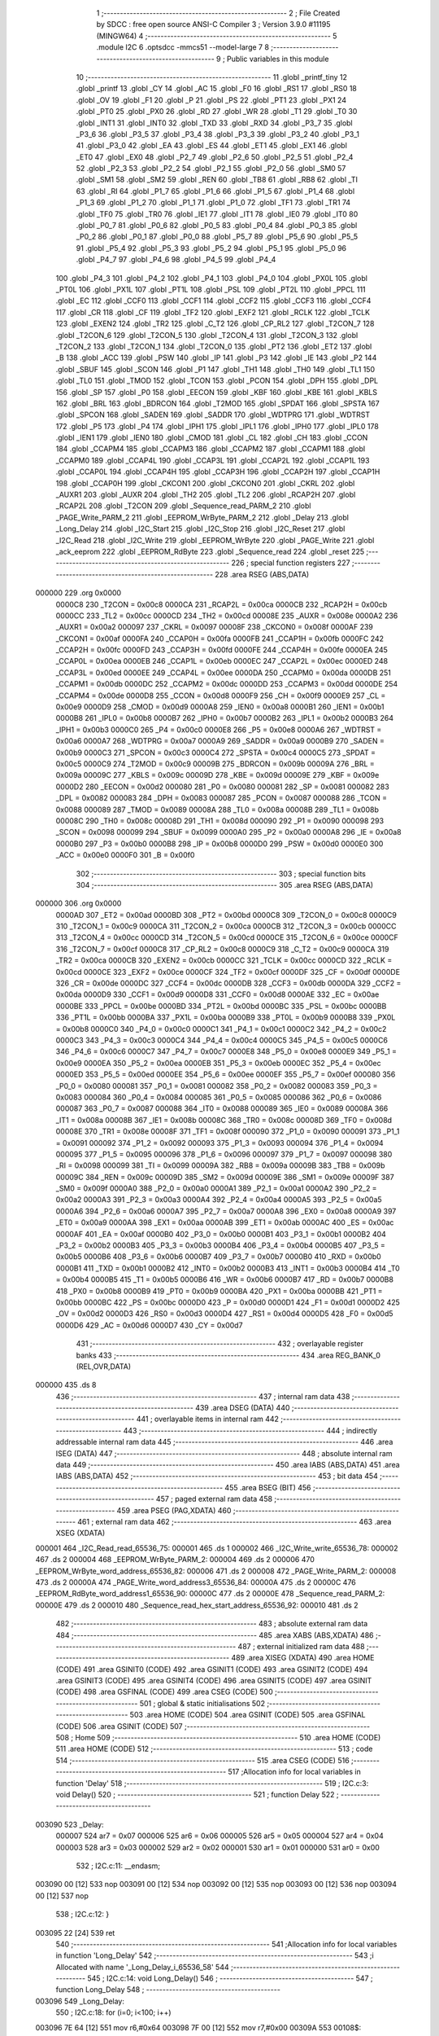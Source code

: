                                       1 ;--------------------------------------------------------
                                      2 ; File Created by SDCC : free open source ANSI-C Compiler
                                      3 ; Version 3.9.0 #11195 (MINGW64)
                                      4 ;--------------------------------------------------------
                                      5 	.module I2C
                                      6 	.optsdcc -mmcs51 --model-large
                                      7 	
                                      8 ;--------------------------------------------------------
                                      9 ; Public variables in this module
                                     10 ;--------------------------------------------------------
                                     11 	.globl _printf_tiny
                                     12 	.globl _printf
                                     13 	.globl _CY
                                     14 	.globl _AC
                                     15 	.globl _F0
                                     16 	.globl _RS1
                                     17 	.globl _RS0
                                     18 	.globl _OV
                                     19 	.globl _F1
                                     20 	.globl _P
                                     21 	.globl _PS
                                     22 	.globl _PT1
                                     23 	.globl _PX1
                                     24 	.globl _PT0
                                     25 	.globl _PX0
                                     26 	.globl _RD
                                     27 	.globl _WR
                                     28 	.globl _T1
                                     29 	.globl _T0
                                     30 	.globl _INT1
                                     31 	.globl _INT0
                                     32 	.globl _TXD
                                     33 	.globl _RXD
                                     34 	.globl _P3_7
                                     35 	.globl _P3_6
                                     36 	.globl _P3_5
                                     37 	.globl _P3_4
                                     38 	.globl _P3_3
                                     39 	.globl _P3_2
                                     40 	.globl _P3_1
                                     41 	.globl _P3_0
                                     42 	.globl _EA
                                     43 	.globl _ES
                                     44 	.globl _ET1
                                     45 	.globl _EX1
                                     46 	.globl _ET0
                                     47 	.globl _EX0
                                     48 	.globl _P2_7
                                     49 	.globl _P2_6
                                     50 	.globl _P2_5
                                     51 	.globl _P2_4
                                     52 	.globl _P2_3
                                     53 	.globl _P2_2
                                     54 	.globl _P2_1
                                     55 	.globl _P2_0
                                     56 	.globl _SM0
                                     57 	.globl _SM1
                                     58 	.globl _SM2
                                     59 	.globl _REN
                                     60 	.globl _TB8
                                     61 	.globl _RB8
                                     62 	.globl _TI
                                     63 	.globl _RI
                                     64 	.globl _P1_7
                                     65 	.globl _P1_6
                                     66 	.globl _P1_5
                                     67 	.globl _P1_4
                                     68 	.globl _P1_3
                                     69 	.globl _P1_2
                                     70 	.globl _P1_1
                                     71 	.globl _P1_0
                                     72 	.globl _TF1
                                     73 	.globl _TR1
                                     74 	.globl _TF0
                                     75 	.globl _TR0
                                     76 	.globl _IE1
                                     77 	.globl _IT1
                                     78 	.globl _IE0
                                     79 	.globl _IT0
                                     80 	.globl _P0_7
                                     81 	.globl _P0_6
                                     82 	.globl _P0_5
                                     83 	.globl _P0_4
                                     84 	.globl _P0_3
                                     85 	.globl _P0_2
                                     86 	.globl _P0_1
                                     87 	.globl _P0_0
                                     88 	.globl _P5_7
                                     89 	.globl _P5_6
                                     90 	.globl _P5_5
                                     91 	.globl _P5_4
                                     92 	.globl _P5_3
                                     93 	.globl _P5_2
                                     94 	.globl _P5_1
                                     95 	.globl _P5_0
                                     96 	.globl _P4_7
                                     97 	.globl _P4_6
                                     98 	.globl _P4_5
                                     99 	.globl _P4_4
                                    100 	.globl _P4_3
                                    101 	.globl _P4_2
                                    102 	.globl _P4_1
                                    103 	.globl _P4_0
                                    104 	.globl _PX0L
                                    105 	.globl _PT0L
                                    106 	.globl _PX1L
                                    107 	.globl _PT1L
                                    108 	.globl _PSL
                                    109 	.globl _PT2L
                                    110 	.globl _PPCL
                                    111 	.globl _EC
                                    112 	.globl _CCF0
                                    113 	.globl _CCF1
                                    114 	.globl _CCF2
                                    115 	.globl _CCF3
                                    116 	.globl _CCF4
                                    117 	.globl _CR
                                    118 	.globl _CF
                                    119 	.globl _TF2
                                    120 	.globl _EXF2
                                    121 	.globl _RCLK
                                    122 	.globl _TCLK
                                    123 	.globl _EXEN2
                                    124 	.globl _TR2
                                    125 	.globl _C_T2
                                    126 	.globl _CP_RL2
                                    127 	.globl _T2CON_7
                                    128 	.globl _T2CON_6
                                    129 	.globl _T2CON_5
                                    130 	.globl _T2CON_4
                                    131 	.globl _T2CON_3
                                    132 	.globl _T2CON_2
                                    133 	.globl _T2CON_1
                                    134 	.globl _T2CON_0
                                    135 	.globl _PT2
                                    136 	.globl _ET2
                                    137 	.globl _B
                                    138 	.globl _ACC
                                    139 	.globl _PSW
                                    140 	.globl _IP
                                    141 	.globl _P3
                                    142 	.globl _IE
                                    143 	.globl _P2
                                    144 	.globl _SBUF
                                    145 	.globl _SCON
                                    146 	.globl _P1
                                    147 	.globl _TH1
                                    148 	.globl _TH0
                                    149 	.globl _TL1
                                    150 	.globl _TL0
                                    151 	.globl _TMOD
                                    152 	.globl _TCON
                                    153 	.globl _PCON
                                    154 	.globl _DPH
                                    155 	.globl _DPL
                                    156 	.globl _SP
                                    157 	.globl _P0
                                    158 	.globl _EECON
                                    159 	.globl _KBF
                                    160 	.globl _KBE
                                    161 	.globl _KBLS
                                    162 	.globl _BRL
                                    163 	.globl _BDRCON
                                    164 	.globl _T2MOD
                                    165 	.globl _SPDAT
                                    166 	.globl _SPSTA
                                    167 	.globl _SPCON
                                    168 	.globl _SADEN
                                    169 	.globl _SADDR
                                    170 	.globl _WDTPRG
                                    171 	.globl _WDTRST
                                    172 	.globl _P5
                                    173 	.globl _P4
                                    174 	.globl _IPH1
                                    175 	.globl _IPL1
                                    176 	.globl _IPH0
                                    177 	.globl _IPL0
                                    178 	.globl _IEN1
                                    179 	.globl _IEN0
                                    180 	.globl _CMOD
                                    181 	.globl _CL
                                    182 	.globl _CH
                                    183 	.globl _CCON
                                    184 	.globl _CCAPM4
                                    185 	.globl _CCAPM3
                                    186 	.globl _CCAPM2
                                    187 	.globl _CCAPM1
                                    188 	.globl _CCAPM0
                                    189 	.globl _CCAP4L
                                    190 	.globl _CCAP3L
                                    191 	.globl _CCAP2L
                                    192 	.globl _CCAP1L
                                    193 	.globl _CCAP0L
                                    194 	.globl _CCAP4H
                                    195 	.globl _CCAP3H
                                    196 	.globl _CCAP2H
                                    197 	.globl _CCAP1H
                                    198 	.globl _CCAP0H
                                    199 	.globl _CKCON1
                                    200 	.globl _CKCON0
                                    201 	.globl _CKRL
                                    202 	.globl _AUXR1
                                    203 	.globl _AUXR
                                    204 	.globl _TH2
                                    205 	.globl _TL2
                                    206 	.globl _RCAP2H
                                    207 	.globl _RCAP2L
                                    208 	.globl _T2CON
                                    209 	.globl _Sequence_read_PARM_2
                                    210 	.globl _PAGE_Write_PARM_2
                                    211 	.globl _EEPROM_WrByte_PARM_2
                                    212 	.globl _Delay
                                    213 	.globl _Long_Delay
                                    214 	.globl _I2C_Start
                                    215 	.globl _I2C_Stop
                                    216 	.globl _I2C_Reset
                                    217 	.globl _I2C_Read
                                    218 	.globl _I2C_Write
                                    219 	.globl _EEPROM_WrByte
                                    220 	.globl _PAGE_Write
                                    221 	.globl _ack_eeprom
                                    222 	.globl _EEPROM_RdByte
                                    223 	.globl _Sequence_read
                                    224 	.globl _reset
                                    225 ;--------------------------------------------------------
                                    226 ; special function registers
                                    227 ;--------------------------------------------------------
                                    228 	.area RSEG    (ABS,DATA)
      000000                        229 	.org 0x0000
                           0000C8   230 _T2CON	=	0x00c8
                           0000CA   231 _RCAP2L	=	0x00ca
                           0000CB   232 _RCAP2H	=	0x00cb
                           0000CC   233 _TL2	=	0x00cc
                           0000CD   234 _TH2	=	0x00cd
                           00008E   235 _AUXR	=	0x008e
                           0000A2   236 _AUXR1	=	0x00a2
                           000097   237 _CKRL	=	0x0097
                           00008F   238 _CKCON0	=	0x008f
                           0000AF   239 _CKCON1	=	0x00af
                           0000FA   240 _CCAP0H	=	0x00fa
                           0000FB   241 _CCAP1H	=	0x00fb
                           0000FC   242 _CCAP2H	=	0x00fc
                           0000FD   243 _CCAP3H	=	0x00fd
                           0000FE   244 _CCAP4H	=	0x00fe
                           0000EA   245 _CCAP0L	=	0x00ea
                           0000EB   246 _CCAP1L	=	0x00eb
                           0000EC   247 _CCAP2L	=	0x00ec
                           0000ED   248 _CCAP3L	=	0x00ed
                           0000EE   249 _CCAP4L	=	0x00ee
                           0000DA   250 _CCAPM0	=	0x00da
                           0000DB   251 _CCAPM1	=	0x00db
                           0000DC   252 _CCAPM2	=	0x00dc
                           0000DD   253 _CCAPM3	=	0x00dd
                           0000DE   254 _CCAPM4	=	0x00de
                           0000D8   255 _CCON	=	0x00d8
                           0000F9   256 _CH	=	0x00f9
                           0000E9   257 _CL	=	0x00e9
                           0000D9   258 _CMOD	=	0x00d9
                           0000A8   259 _IEN0	=	0x00a8
                           0000B1   260 _IEN1	=	0x00b1
                           0000B8   261 _IPL0	=	0x00b8
                           0000B7   262 _IPH0	=	0x00b7
                           0000B2   263 _IPL1	=	0x00b2
                           0000B3   264 _IPH1	=	0x00b3
                           0000C0   265 _P4	=	0x00c0
                           0000E8   266 _P5	=	0x00e8
                           0000A6   267 _WDTRST	=	0x00a6
                           0000A7   268 _WDTPRG	=	0x00a7
                           0000A9   269 _SADDR	=	0x00a9
                           0000B9   270 _SADEN	=	0x00b9
                           0000C3   271 _SPCON	=	0x00c3
                           0000C4   272 _SPSTA	=	0x00c4
                           0000C5   273 _SPDAT	=	0x00c5
                           0000C9   274 _T2MOD	=	0x00c9
                           00009B   275 _BDRCON	=	0x009b
                           00009A   276 _BRL	=	0x009a
                           00009C   277 _KBLS	=	0x009c
                           00009D   278 _KBE	=	0x009d
                           00009E   279 _KBF	=	0x009e
                           0000D2   280 _EECON	=	0x00d2
                           000080   281 _P0	=	0x0080
                           000081   282 _SP	=	0x0081
                           000082   283 _DPL	=	0x0082
                           000083   284 _DPH	=	0x0083
                           000087   285 _PCON	=	0x0087
                           000088   286 _TCON	=	0x0088
                           000089   287 _TMOD	=	0x0089
                           00008A   288 _TL0	=	0x008a
                           00008B   289 _TL1	=	0x008b
                           00008C   290 _TH0	=	0x008c
                           00008D   291 _TH1	=	0x008d
                           000090   292 _P1	=	0x0090
                           000098   293 _SCON	=	0x0098
                           000099   294 _SBUF	=	0x0099
                           0000A0   295 _P2	=	0x00a0
                           0000A8   296 _IE	=	0x00a8
                           0000B0   297 _P3	=	0x00b0
                           0000B8   298 _IP	=	0x00b8
                           0000D0   299 _PSW	=	0x00d0
                           0000E0   300 _ACC	=	0x00e0
                           0000F0   301 _B	=	0x00f0
                                    302 ;--------------------------------------------------------
                                    303 ; special function bits
                                    304 ;--------------------------------------------------------
                                    305 	.area RSEG    (ABS,DATA)
      000000                        306 	.org 0x0000
                           0000AD   307 _ET2	=	0x00ad
                           0000BD   308 _PT2	=	0x00bd
                           0000C8   309 _T2CON_0	=	0x00c8
                           0000C9   310 _T2CON_1	=	0x00c9
                           0000CA   311 _T2CON_2	=	0x00ca
                           0000CB   312 _T2CON_3	=	0x00cb
                           0000CC   313 _T2CON_4	=	0x00cc
                           0000CD   314 _T2CON_5	=	0x00cd
                           0000CE   315 _T2CON_6	=	0x00ce
                           0000CF   316 _T2CON_7	=	0x00cf
                           0000C8   317 _CP_RL2	=	0x00c8
                           0000C9   318 _C_T2	=	0x00c9
                           0000CA   319 _TR2	=	0x00ca
                           0000CB   320 _EXEN2	=	0x00cb
                           0000CC   321 _TCLK	=	0x00cc
                           0000CD   322 _RCLK	=	0x00cd
                           0000CE   323 _EXF2	=	0x00ce
                           0000CF   324 _TF2	=	0x00cf
                           0000DF   325 _CF	=	0x00df
                           0000DE   326 _CR	=	0x00de
                           0000DC   327 _CCF4	=	0x00dc
                           0000DB   328 _CCF3	=	0x00db
                           0000DA   329 _CCF2	=	0x00da
                           0000D9   330 _CCF1	=	0x00d9
                           0000D8   331 _CCF0	=	0x00d8
                           0000AE   332 _EC	=	0x00ae
                           0000BE   333 _PPCL	=	0x00be
                           0000BD   334 _PT2L	=	0x00bd
                           0000BC   335 _PSL	=	0x00bc
                           0000BB   336 _PT1L	=	0x00bb
                           0000BA   337 _PX1L	=	0x00ba
                           0000B9   338 _PT0L	=	0x00b9
                           0000B8   339 _PX0L	=	0x00b8
                           0000C0   340 _P4_0	=	0x00c0
                           0000C1   341 _P4_1	=	0x00c1
                           0000C2   342 _P4_2	=	0x00c2
                           0000C3   343 _P4_3	=	0x00c3
                           0000C4   344 _P4_4	=	0x00c4
                           0000C5   345 _P4_5	=	0x00c5
                           0000C6   346 _P4_6	=	0x00c6
                           0000C7   347 _P4_7	=	0x00c7
                           0000E8   348 _P5_0	=	0x00e8
                           0000E9   349 _P5_1	=	0x00e9
                           0000EA   350 _P5_2	=	0x00ea
                           0000EB   351 _P5_3	=	0x00eb
                           0000EC   352 _P5_4	=	0x00ec
                           0000ED   353 _P5_5	=	0x00ed
                           0000EE   354 _P5_6	=	0x00ee
                           0000EF   355 _P5_7	=	0x00ef
                           000080   356 _P0_0	=	0x0080
                           000081   357 _P0_1	=	0x0081
                           000082   358 _P0_2	=	0x0082
                           000083   359 _P0_3	=	0x0083
                           000084   360 _P0_4	=	0x0084
                           000085   361 _P0_5	=	0x0085
                           000086   362 _P0_6	=	0x0086
                           000087   363 _P0_7	=	0x0087
                           000088   364 _IT0	=	0x0088
                           000089   365 _IE0	=	0x0089
                           00008A   366 _IT1	=	0x008a
                           00008B   367 _IE1	=	0x008b
                           00008C   368 _TR0	=	0x008c
                           00008D   369 _TF0	=	0x008d
                           00008E   370 _TR1	=	0x008e
                           00008F   371 _TF1	=	0x008f
                           000090   372 _P1_0	=	0x0090
                           000091   373 _P1_1	=	0x0091
                           000092   374 _P1_2	=	0x0092
                           000093   375 _P1_3	=	0x0093
                           000094   376 _P1_4	=	0x0094
                           000095   377 _P1_5	=	0x0095
                           000096   378 _P1_6	=	0x0096
                           000097   379 _P1_7	=	0x0097
                           000098   380 _RI	=	0x0098
                           000099   381 _TI	=	0x0099
                           00009A   382 _RB8	=	0x009a
                           00009B   383 _TB8	=	0x009b
                           00009C   384 _REN	=	0x009c
                           00009D   385 _SM2	=	0x009d
                           00009E   386 _SM1	=	0x009e
                           00009F   387 _SM0	=	0x009f
                           0000A0   388 _P2_0	=	0x00a0
                           0000A1   389 _P2_1	=	0x00a1
                           0000A2   390 _P2_2	=	0x00a2
                           0000A3   391 _P2_3	=	0x00a3
                           0000A4   392 _P2_4	=	0x00a4
                           0000A5   393 _P2_5	=	0x00a5
                           0000A6   394 _P2_6	=	0x00a6
                           0000A7   395 _P2_7	=	0x00a7
                           0000A8   396 _EX0	=	0x00a8
                           0000A9   397 _ET0	=	0x00a9
                           0000AA   398 _EX1	=	0x00aa
                           0000AB   399 _ET1	=	0x00ab
                           0000AC   400 _ES	=	0x00ac
                           0000AF   401 _EA	=	0x00af
                           0000B0   402 _P3_0	=	0x00b0
                           0000B1   403 _P3_1	=	0x00b1
                           0000B2   404 _P3_2	=	0x00b2
                           0000B3   405 _P3_3	=	0x00b3
                           0000B4   406 _P3_4	=	0x00b4
                           0000B5   407 _P3_5	=	0x00b5
                           0000B6   408 _P3_6	=	0x00b6
                           0000B7   409 _P3_7	=	0x00b7
                           0000B0   410 _RXD	=	0x00b0
                           0000B1   411 _TXD	=	0x00b1
                           0000B2   412 _INT0	=	0x00b2
                           0000B3   413 _INT1	=	0x00b3
                           0000B4   414 _T0	=	0x00b4
                           0000B5   415 _T1	=	0x00b5
                           0000B6   416 _WR	=	0x00b6
                           0000B7   417 _RD	=	0x00b7
                           0000B8   418 _PX0	=	0x00b8
                           0000B9   419 _PT0	=	0x00b9
                           0000BA   420 _PX1	=	0x00ba
                           0000BB   421 _PT1	=	0x00bb
                           0000BC   422 _PS	=	0x00bc
                           0000D0   423 _P	=	0x00d0
                           0000D1   424 _F1	=	0x00d1
                           0000D2   425 _OV	=	0x00d2
                           0000D3   426 _RS0	=	0x00d3
                           0000D4   427 _RS1	=	0x00d4
                           0000D5   428 _F0	=	0x00d5
                           0000D6   429 _AC	=	0x00d6
                           0000D7   430 _CY	=	0x00d7
                                    431 ;--------------------------------------------------------
                                    432 ; overlayable register banks
                                    433 ;--------------------------------------------------------
                                    434 	.area REG_BANK_0	(REL,OVR,DATA)
      000000                        435 	.ds 8
                                    436 ;--------------------------------------------------------
                                    437 ; internal ram data
                                    438 ;--------------------------------------------------------
                                    439 	.area DSEG    (DATA)
                                    440 ;--------------------------------------------------------
                                    441 ; overlayable items in internal ram 
                                    442 ;--------------------------------------------------------
                                    443 ;--------------------------------------------------------
                                    444 ; indirectly addressable internal ram data
                                    445 ;--------------------------------------------------------
                                    446 	.area ISEG    (DATA)
                                    447 ;--------------------------------------------------------
                                    448 ; absolute internal ram data
                                    449 ;--------------------------------------------------------
                                    450 	.area IABS    (ABS,DATA)
                                    451 	.area IABS    (ABS,DATA)
                                    452 ;--------------------------------------------------------
                                    453 ; bit data
                                    454 ;--------------------------------------------------------
                                    455 	.area BSEG    (BIT)
                                    456 ;--------------------------------------------------------
                                    457 ; paged external ram data
                                    458 ;--------------------------------------------------------
                                    459 	.area PSEG    (PAG,XDATA)
                                    460 ;--------------------------------------------------------
                                    461 ; external ram data
                                    462 ;--------------------------------------------------------
                                    463 	.area XSEG    (XDATA)
      000001                        464 _I2C_Read_read_65536_75:
      000001                        465 	.ds 1
      000002                        466 _I2C_Write_write_65536_78:
      000002                        467 	.ds 2
      000004                        468 _EEPROM_WrByte_PARM_2:
      000004                        469 	.ds 2
      000006                        470 _EEPROM_WrByte_word_address_65536_82:
      000006                        471 	.ds 2
      000008                        472 _PAGE_Write_PARM_2:
      000008                        473 	.ds 2
      00000A                        474 _PAGE_Write_word_address3_65536_84:
      00000A                        475 	.ds 2
      00000C                        476 _EEPROM_RdByte_word_address1_65536_90:
      00000C                        477 	.ds 2
      00000E                        478 _Sequence_read_PARM_2:
      00000E                        479 	.ds 2
      000010                        480 _Sequence_read_hex_start_address_65536_92:
      000010                        481 	.ds 2
                                    482 ;--------------------------------------------------------
                                    483 ; absolute external ram data
                                    484 ;--------------------------------------------------------
                                    485 	.area XABS    (ABS,XDATA)
                                    486 ;--------------------------------------------------------
                                    487 ; external initialized ram data
                                    488 ;--------------------------------------------------------
                                    489 	.area XISEG   (XDATA)
                                    490 	.area HOME    (CODE)
                                    491 	.area GSINIT0 (CODE)
                                    492 	.area GSINIT1 (CODE)
                                    493 	.area GSINIT2 (CODE)
                                    494 	.area GSINIT3 (CODE)
                                    495 	.area GSINIT4 (CODE)
                                    496 	.area GSINIT5 (CODE)
                                    497 	.area GSINIT  (CODE)
                                    498 	.area GSFINAL (CODE)
                                    499 	.area CSEG    (CODE)
                                    500 ;--------------------------------------------------------
                                    501 ; global & static initialisations
                                    502 ;--------------------------------------------------------
                                    503 	.area HOME    (CODE)
                                    504 	.area GSINIT  (CODE)
                                    505 	.area GSFINAL (CODE)
                                    506 	.area GSINIT  (CODE)
                                    507 ;--------------------------------------------------------
                                    508 ; Home
                                    509 ;--------------------------------------------------------
                                    510 	.area HOME    (CODE)
                                    511 	.area HOME    (CODE)
                                    512 ;--------------------------------------------------------
                                    513 ; code
                                    514 ;--------------------------------------------------------
                                    515 	.area CSEG    (CODE)
                                    516 ;------------------------------------------------------------
                                    517 ;Allocation info for local variables in function 'Delay'
                                    518 ;------------------------------------------------------------
                                    519 ;	I2C.c:3: void Delay()
                                    520 ;	-----------------------------------------
                                    521 ;	 function Delay
                                    522 ;	-----------------------------------------
      003090                        523 _Delay:
                           000007   524 	ar7 = 0x07
                           000006   525 	ar6 = 0x06
                           000005   526 	ar5 = 0x05
                           000004   527 	ar4 = 0x04
                           000003   528 	ar3 = 0x03
                           000002   529 	ar2 = 0x02
                           000001   530 	ar1 = 0x01
                           000000   531 	ar0 = 0x00
                                    532 ;	I2C.c:11: __endasm;
      003090 00               [12]  533 	nop
      003091 00               [12]  534 	nop
      003092 00               [12]  535 	nop
      003093 00               [12]  536 	nop
      003094 00               [12]  537 	nop
                                    538 ;	I2C.c:12: }
      003095 22               [24]  539 	ret
                                    540 ;------------------------------------------------------------
                                    541 ;Allocation info for local variables in function 'Long_Delay'
                                    542 ;------------------------------------------------------------
                                    543 ;i                         Allocated with name '_Long_Delay_i_65536_58'
                                    544 ;------------------------------------------------------------
                                    545 ;	I2C.c:14: void Long_Delay()
                                    546 ;	-----------------------------------------
                                    547 ;	 function Long_Delay
                                    548 ;	-----------------------------------------
      003096                        549 _Long_Delay:
                                    550 ;	I2C.c:18: for (i=0; i<100; i++)
      003096 7E 64            [12]  551 	mov	r6,#0x64
      003098 7F 00            [12]  552 	mov	r7,#0x00
      00309A                        553 00108$:
                                    554 ;	I2C.c:20: Delay();
      00309A C0 07            [24]  555 	push	ar7
      00309C C0 06            [24]  556 	push	ar6
      00309E 12 30 90         [24]  557 	lcall	_Delay
      0030A1 D0 06            [24]  558 	pop	ar6
      0030A3 D0 07            [24]  559 	pop	ar7
      0030A5 1E               [12]  560 	dec	r6
      0030A6 BE FF 01         [24]  561 	cjne	r6,#0xff,00165$
      0030A9 1F               [12]  562 	dec	r7
      0030AA                        563 00165$:
                                    564 ;	I2C.c:18: for (i=0; i<100; i++)
      0030AA EE               [12]  565 	mov	a,r6
      0030AB 4F               [12]  566 	orl	a,r7
                                    567 ;	I2C.c:22: for (i=0; i<100; i++)
      0030AC 70 EC            [24]  568 	jnz	00108$
      0030AE 7E 64            [12]  569 	mov	r6,#0x64
      0030B0 FF               [12]  570 	mov	r7,a
      0030B1                        571 00111$:
                                    572 ;	I2C.c:24: Delay();
      0030B1 C0 07            [24]  573 	push	ar7
      0030B3 C0 06            [24]  574 	push	ar6
      0030B5 12 30 90         [24]  575 	lcall	_Delay
      0030B8 D0 06            [24]  576 	pop	ar6
      0030BA D0 07            [24]  577 	pop	ar7
      0030BC 1E               [12]  578 	dec	r6
      0030BD BE FF 01         [24]  579 	cjne	r6,#0xff,00167$
      0030C0 1F               [12]  580 	dec	r7
      0030C1                        581 00167$:
                                    582 ;	I2C.c:22: for (i=0; i<100; i++)
      0030C1 EE               [12]  583 	mov	a,r6
      0030C2 4F               [12]  584 	orl	a,r7
                                    585 ;	I2C.c:26: for (i=0; i<100; i++)
      0030C3 70 EC            [24]  586 	jnz	00111$
      0030C5 7E 64            [12]  587 	mov	r6,#0x64
      0030C7 FF               [12]  588 	mov	r7,a
      0030C8                        589 00114$:
                                    590 ;	I2C.c:28: Delay();
      0030C8 C0 07            [24]  591 	push	ar7
      0030CA C0 06            [24]  592 	push	ar6
      0030CC 12 30 90         [24]  593 	lcall	_Delay
      0030CF D0 06            [24]  594 	pop	ar6
      0030D1 D0 07            [24]  595 	pop	ar7
      0030D3 1E               [12]  596 	dec	r6
      0030D4 BE FF 01         [24]  597 	cjne	r6,#0xff,00169$
      0030D7 1F               [12]  598 	dec	r7
      0030D8                        599 00169$:
                                    600 ;	I2C.c:26: for (i=0; i<100; i++)
      0030D8 EE               [12]  601 	mov	a,r6
      0030D9 4F               [12]  602 	orl	a,r7
                                    603 ;	I2C.c:30: for (i=0; i<100; i++)
      0030DA 70 EC            [24]  604 	jnz	00114$
      0030DC 7E 64            [12]  605 	mov	r6,#0x64
      0030DE FF               [12]  606 	mov	r7,a
      0030DF                        607 00117$:
                                    608 ;	I2C.c:32: Delay();
      0030DF C0 07            [24]  609 	push	ar7
      0030E1 C0 06            [24]  610 	push	ar6
      0030E3 12 30 90         [24]  611 	lcall	_Delay
      0030E6 D0 06            [24]  612 	pop	ar6
      0030E8 D0 07            [24]  613 	pop	ar7
      0030EA 1E               [12]  614 	dec	r6
      0030EB BE FF 01         [24]  615 	cjne	r6,#0xff,00171$
      0030EE 1F               [12]  616 	dec	r7
      0030EF                        617 00171$:
                                    618 ;	I2C.c:30: for (i=0; i<100; i++)
      0030EF EE               [12]  619 	mov	a,r6
      0030F0 4F               [12]  620 	orl	a,r7
                                    621 ;	I2C.c:34: for (i=0; i<100; i++)
      0030F1 70 EC            [24]  622 	jnz	00117$
      0030F3 7E 64            [12]  623 	mov	r6,#0x64
      0030F5 FF               [12]  624 	mov	r7,a
      0030F6                        625 00120$:
                                    626 ;	I2C.c:36: Delay();
      0030F6 C0 07            [24]  627 	push	ar7
      0030F8 C0 06            [24]  628 	push	ar6
      0030FA 12 30 90         [24]  629 	lcall	_Delay
      0030FD D0 06            [24]  630 	pop	ar6
      0030FF D0 07            [24]  631 	pop	ar7
      003101 1E               [12]  632 	dec	r6
      003102 BE FF 01         [24]  633 	cjne	r6,#0xff,00173$
      003105 1F               [12]  634 	dec	r7
      003106                        635 00173$:
                                    636 ;	I2C.c:34: for (i=0; i<100; i++)
      003106 EE               [12]  637 	mov	a,r6
      003107 4F               [12]  638 	orl	a,r7
      003108 70 EC            [24]  639 	jnz	00120$
                                    640 ;	I2C.c:38: }
      00310A 22               [24]  641 	ret
                                    642 ;------------------------------------------------------------
                                    643 ;Allocation info for local variables in function 'I2C_Start'
                                    644 ;------------------------------------------------------------
                                    645 ;	I2C.c:40: void I2C_Start(void)
                                    646 ;	-----------------------------------------
                                    647 ;	 function I2C_Start
                                    648 ;	-----------------------------------------
      00310B                        649 _I2C_Start:
                                    650 ;	I2C.c:42: SDA=HIGH;                 //I2C START OPERATION WHICH CONSISTS OF SCLK PULSE GOING
                                    651 ;	assignBit
      00310B D2 95            [12]  652 	setb	_P1_5
                                    653 ;	I2C.c:44: SCLK = HIGH;
                                    654 ;	assignBit
      00310D D2 96            [12]  655 	setb	_P1_6
                                    656 ;	I2C.c:45: Delay();                  //DELAY GIVEN BETWEEN SCLK GOING LOW AND SDA GOING LOW
      00310F 12 30 90         [24]  657 	lcall	_Delay
                                    658 ;	I2C.c:46: SDA=LOW;
                                    659 ;	assignBit
      003112 C2 95            [12]  660 	clr	_P1_5
                                    661 ;	I2C.c:47: Delay();
      003114 12 30 90         [24]  662 	lcall	_Delay
                                    663 ;	I2C.c:48: SCLK = LOW;
                                    664 ;	assignBit
      003117 C2 96            [12]  665 	clr	_P1_6
                                    666 ;	I2C.c:49: }
      003119 22               [24]  667 	ret
                                    668 ;------------------------------------------------------------
                                    669 ;Allocation info for local variables in function 'I2C_Stop'
                                    670 ;------------------------------------------------------------
                                    671 ;	I2C.c:50: void I2C_Stop(void)
                                    672 ;	-----------------------------------------
                                    673 ;	 function I2C_Stop
                                    674 ;	-----------------------------------------
      00311A                        675 _I2C_Stop:
                                    676 ;	I2C.c:52: SCLK=LOW;                 //I2C START OPERATION WHICH CONSISTS OF SCLK PULSE GOING
                                    677 ;	assignBit
      00311A C2 96            [12]  678 	clr	_P1_6
                                    679 ;	I2C.c:54: SDA=LOW;
                                    680 ;	assignBit
      00311C C2 95            [12]  681 	clr	_P1_5
                                    682 ;	I2C.c:55: Delay();                   //DELAY GIVEN BETWEEN SCLK GOING HIGH AND SDA GOING HIGH
      00311E 12 30 90         [24]  683 	lcall	_Delay
                                    684 ;	I2C.c:56: SCLK=HIGH;
                                    685 ;	assignBit
      003121 D2 96            [12]  686 	setb	_P1_6
                                    687 ;	I2C.c:57: Delay();
      003123 12 30 90         [24]  688 	lcall	_Delay
                                    689 ;	I2C.c:58: SDA=HIGH;
                                    690 ;	assignBit
      003126 D2 95            [12]  691 	setb	_P1_5
                                    692 ;	I2C.c:59: }
      003128 22               [24]  693 	ret
                                    694 ;------------------------------------------------------------
                                    695 ;Allocation info for local variables in function 'I2C_Reset'
                                    696 ;------------------------------------------------------------
                                    697 ;	I2C.c:60: void I2C_Reset()
                                    698 ;	-----------------------------------------
                                    699 ;	 function I2C_Reset
                                    700 ;	-----------------------------------------
      003129                        701 _I2C_Reset:
                                    702 ;	I2C.c:62: SDA=HIGH;                 //SENDING 9 BITS OF 1 DURING EEPROM RESET PHASE
                                    703 ;	assignBit
      003129 D2 95            [12]  704 	setb	_P1_5
                                    705 ;	I2C.c:63: SCLK = HIGH;
                                    706 ;	assignBit
      00312B D2 96            [12]  707 	setb	_P1_6
                                    708 ;	I2C.c:64: Delay();
      00312D 12 30 90         [24]  709 	lcall	_Delay
                                    710 ;	I2C.c:65: SCLK = LOW;
                                    711 ;	assignBit
      003130 C2 96            [12]  712 	clr	_P1_6
                                    713 ;	I2C.c:66: SDA=LOW;
                                    714 ;	assignBit
      003132 C2 95            [12]  715 	clr	_P1_5
                                    716 ;	I2C.c:67: }
      003134 22               [24]  717 	ret
                                    718 ;------------------------------------------------------------
                                    719 ;Allocation info for local variables in function 'I2C_Read'
                                    720 ;------------------------------------------------------------
                                    721 ;i                         Allocated with name '_I2C_Read_i_65536_75'
                                    722 ;read                      Allocated with name '_I2C_Read_read_65536_75'
                                    723 ;------------------------------------------------------------
                                    724 ;	I2C.c:69: unsigned char I2C_Read(void)
                                    725 ;	-----------------------------------------
                                    726 ;	 function I2C_Read
                                    727 ;	-----------------------------------------
      003135                        728 _I2C_Read:
                                    729 ;	I2C.c:72: SDA= HIGH;
                                    730 ;	assignBit
      003135 D2 95            [12]  731 	setb	_P1_5
                                    732 ;	I2C.c:73: read = 0;                     //MAKE VARIABLE READ=0, THE VARIABLE WHICH IS GOING TO STORE THE OUTPUT FORM THE ADDRESS
      003137 90 00 01         [24]  733 	mov	dptr,#_I2C_Read_read_65536_75
      00313A E4               [12]  734 	clr	a
      00313B F0               [24]  735 	movx	@dptr,a
                                    736 ;	I2C.c:74: for(i=0; i<8; i++)         //PERFORMING BIT BY BIT READ OF THE DATA AT THE ADDRESS
      00313C 7F 00            [12]  737 	mov	r7,#0x00
      00313E                        738 00102$:
                                    739 ;	I2C.c:76: SCLK = HIGH;           //SETTING CLOCK HIGH
                                    740 ;	assignBit
      00313E D2 96            [12]  741 	setb	_P1_6
                                    742 ;	I2C.c:77: Delay();
      003140 C0 07            [24]  743 	push	ar7
      003142 12 30 90         [24]  744 	lcall	_Delay
                                    745 ;	I2C.c:78: Delay();                //MAKING CLOCK HIGH FOR A LONG TIME
      003145 12 30 90         [24]  746 	lcall	_Delay
                                    747 ;	I2C.c:79: Delay();
      003148 12 30 90         [24]  748 	lcall	_Delay
      00314B D0 07            [24]  749 	pop	ar7
                                    750 ;	I2C.c:80: read<<=1;                //SETTING UP VARIABLE READ
      00314D 90 00 01         [24]  751 	mov	dptr,#_I2C_Read_read_65536_75
      003150 E0               [24]  752 	movx	a,@dptr
      003151 25 E0            [12]  753 	add	a,acc
      003153 F0               [24]  754 	movx	@dptr,a
                                    755 ;	I2C.c:81: read |= SDA;             //LOADING THE VALUES PRESENT AT ADDRESS BIT BY BIT INTO VARIABLE
      003154 E0               [24]  756 	movx	a,@dptr
      003155 FE               [12]  757 	mov	r6,a
      003156 A2 95            [12]  758 	mov	c,_P1_5
      003158 E4               [12]  759 	clr	a
      003159 33               [12]  760 	rlc	a
      00315A 90 00 01         [24]  761 	mov	dptr,#_I2C_Read_read_65536_75
      00315D 4E               [12]  762 	orl	a,r6
      00315E F0               [24]  763 	movx	@dptr,a
                                    764 ;	I2C.c:82: SCLK = LOW;
                                    765 ;	assignBit
      00315F C2 96            [12]  766 	clr	_P1_6
                                    767 ;	I2C.c:74: for(i=0; i<8; i++)         //PERFORMING BIT BY BIT READ OF THE DATA AT THE ADDRESS
      003161 0F               [12]  768 	inc	r7
      003162 BF 08 00         [24]  769 	cjne	r7,#0x08,00115$
      003165                        770 00115$:
      003165 40 D7            [24]  771 	jc	00102$
                                    772 ;	I2C.c:84: return read;
      003167 90 00 01         [24]  773 	mov	dptr,#_I2C_Read_read_65536_75
      00316A E0               [24]  774 	movx	a,@dptr
                                    775 ;	I2C.c:85: }
      00316B F5 82            [12]  776 	mov	dpl,a
      00316D 22               [24]  777 	ret
                                    778 ;------------------------------------------------------------
                                    779 ;Allocation info for local variables in function 'I2C_Write'
                                    780 ;------------------------------------------------------------
                                    781 ;write                     Allocated with name '_I2C_Write_write_65536_78'
                                    782 ;i                         Allocated with name '_I2C_Write_i_65536_79'
                                    783 ;------------------------------------------------------------
                                    784 ;	I2C.c:88: void I2C_Write(unsigned int write)
                                    785 ;	-----------------------------------------
                                    786 ;	 function I2C_Write
                                    787 ;	-----------------------------------------
      00316E                        788 _I2C_Write:
      00316E AF 83            [24]  789 	mov	r7,dph
      003170 E5 82            [12]  790 	mov	a,dpl
      003172 90 00 02         [24]  791 	mov	dptr,#_I2C_Write_write_65536_78
      003175 F0               [24]  792 	movx	@dptr,a
      003176 EF               [12]  793 	mov	a,r7
      003177 A3               [24]  794 	inc	dptr
      003178 F0               [24]  795 	movx	@dptr,a
                                    796 ;	I2C.c:91: for(i=0; i<8; i++)
      003179 7E 00            [12]  797 	mov	r6,#0x00
      00317B 7F 00            [12]  798 	mov	r7,#0x00
      00317D                        799 00102$:
                                    800 ;	I2C.c:93: SDA = ((write & 0x80) ? 1 : 0);  //SETTING SDA LOW OR HIGH DEPENDING ON THE VALUE TO BE WRITTEN, WHETHER THE ADDRESS OR THE DATA VALUE
      00317D 90 00 02         [24]  801 	mov	dptr,#_I2C_Write_write_65536_78
      003180 E0               [24]  802 	movx	a,@dptr
      003181 FC               [12]  803 	mov	r4,a
      003182 A3               [24]  804 	inc	dptr
      003183 E0               [24]  805 	movx	a,@dptr
      003184 FD               [12]  806 	mov	r5,a
      003185 EC               [12]  807 	mov	a,r4
      003186 23               [12]  808 	rl	a
      003187 54 01            [12]  809 	anl	a,#0x01
      003189 24 FF            [12]  810 	add	a,#0xff
      00318B 92 95            [24]  811 	mov	_P1_5,c
                                    812 ;	I2C.c:94: SCLK = HIGH;                     //SETTING CLOCK PULSE BY MAKING IT HGIH AND LOW FOR WROTE OPEARTION IN THE SDA LINE
                                    813 ;	assignBit
      00318D D2 96            [12]  814 	setb	_P1_6
                                    815 ;	I2C.c:95: Delay();
      00318F C0 07            [24]  816 	push	ar7
      003191 C0 06            [24]  817 	push	ar6
      003193 C0 05            [24]  818 	push	ar5
      003195 C0 04            [24]  819 	push	ar4
      003197 12 30 90         [24]  820 	lcall	_Delay
      00319A D0 04            [24]  821 	pop	ar4
      00319C D0 05            [24]  822 	pop	ar5
      00319E D0 06            [24]  823 	pop	ar6
      0031A0 D0 07            [24]  824 	pop	ar7
                                    825 ;	I2C.c:96: SCLK = LOW;
                                    826 ;	assignBit
      0031A2 C2 96            [12]  827 	clr	_P1_6
                                    828 ;	I2C.c:97: write<<=1;                       //SHIFTING THE WRITE VARIABLKE BY 1 BIT AND AGAIN LOADING ITS VALUE INTO SDA TILL 1 BYTE IS LOADED
      0031A4 EC               [12]  829 	mov	a,r4
      0031A5 2C               [12]  830 	add	a,r4
      0031A6 FC               [12]  831 	mov	r4,a
      0031A7 ED               [12]  832 	mov	a,r5
      0031A8 33               [12]  833 	rlc	a
      0031A9 FD               [12]  834 	mov	r5,a
      0031AA 90 00 02         [24]  835 	mov	dptr,#_I2C_Write_write_65536_78
      0031AD EC               [12]  836 	mov	a,r4
      0031AE F0               [24]  837 	movx	@dptr,a
      0031AF ED               [12]  838 	mov	a,r5
      0031B0 A3               [24]  839 	inc	dptr
      0031B1 F0               [24]  840 	movx	@dptr,a
                                    841 ;	I2C.c:91: for(i=0; i<8; i++)
      0031B2 0E               [12]  842 	inc	r6
      0031B3 BE 00 01         [24]  843 	cjne	r6,#0x00,00115$
      0031B6 0F               [12]  844 	inc	r7
      0031B7                        845 00115$:
      0031B7 C3               [12]  846 	clr	c
      0031B8 EE               [12]  847 	mov	a,r6
      0031B9 94 08            [12]  848 	subb	a,#0x08
      0031BB EF               [12]  849 	mov	a,r7
      0031BC 64 80            [12]  850 	xrl	a,#0x80
      0031BE 94 80            [12]  851 	subb	a,#0x80
      0031C0 40 BB            [24]  852 	jc	00102$
                                    853 ;	I2C.c:99: SDA=HIGH;                           //SENDING A SDA HIGH SIGNAL TO WAIT TO RECEIVE ACK FROM RECEIVER WHICH MAKES THE SDA LINE LOW
                                    854 ;	assignBit
      0031C2 D2 95            [12]  855 	setb	_P1_5
                                    856 ;	I2C.c:100: SCLK = HIGH;
                                    857 ;	assignBit
      0031C4 D2 96            [12]  858 	setb	_P1_6
                                    859 ;	I2C.c:101: Delay();
      0031C6 12 30 90         [24]  860 	lcall	_Delay
                                    861 ;	I2C.c:102: SCLK = LOW;
                                    862 ;	assignBit
      0031C9 C2 96            [12]  863 	clr	_P1_6
                                    864 ;	I2C.c:103: }
      0031CB 22               [24]  865 	ret
                                    866 ;------------------------------------------------------------
                                    867 ;Allocation info for local variables in function 'EEPROM_WrByte'
                                    868 ;------------------------------------------------------------
                                    869 ;data_write                Allocated with name '_EEPROM_WrByte_PARM_2'
                                    870 ;word_address              Allocated with name '_EEPROM_WrByte_word_address_65536_82'
                                    871 ;------------------------------------------------------------
                                    872 ;	I2C.c:105: void EEPROM_WrByte(unsigned int word_address,unsigned int data_write)
                                    873 ;	-----------------------------------------
                                    874 ;	 function EEPROM_WrByte
                                    875 ;	-----------------------------------------
      0031CC                        876 _EEPROM_WrByte:
      0031CC AF 83            [24]  877 	mov	r7,dph
      0031CE E5 82            [12]  878 	mov	a,dpl
      0031D0 90 00 06         [24]  879 	mov	dptr,#_EEPROM_WrByte_word_address_65536_82
      0031D3 F0               [24]  880 	movx	@dptr,a
      0031D4 EF               [12]  881 	mov	a,r7
      0031D5 A3               [24]  882 	inc	dptr
      0031D6 F0               [24]  883 	movx	@dptr,a
                                    884 ;	I2C.c:107: I2C_Start();                     //PEFORMING SDA BYTE WRITE OPEARTION WHICH INVOLVES
      0031D7 12 31 0B         [24]  885 	lcall	_I2C_Start
                                    886 ;	I2C.c:108: I2C_Write(EEPROM_CMD|0x0);       //SENDING A START BIT FOLLOWED BY A WRITE COMMAND
      0031DA 90 00 A1         [24]  887 	mov	dptr,#_EEPROM_CMD
      0031DD E0               [24]  888 	movx	a,@dptr
      0031DE FE               [12]  889 	mov	r6,a
      0031DF A3               [24]  890 	inc	dptr
      0031E0 E0               [24]  891 	movx	a,@dptr
      0031E1 FF               [12]  892 	mov	r7,a
      0031E2 8E 82            [24]  893 	mov	dpl,r6
      0031E4 8F 83            [24]  894 	mov	dph,r7
      0031E6 12 31 6E         [24]  895 	lcall	_I2C_Write
                                    896 ;	I2C.c:109: I2C_Write(word_address);         //FOLLOWED BY A WORD ADDRESS
      0031E9 90 00 06         [24]  897 	mov	dptr,#_EEPROM_WrByte_word_address_65536_82
      0031EC E0               [24]  898 	movx	a,@dptr
      0031ED FE               [12]  899 	mov	r6,a
      0031EE A3               [24]  900 	inc	dptr
      0031EF E0               [24]  901 	movx	a,@dptr
      0031F0 FF               [12]  902 	mov	r7,a
      0031F1 8E 82            [24]  903 	mov	dpl,r6
      0031F3 8F 83            [24]  904 	mov	dph,r7
      0031F5 C0 07            [24]  905 	push	ar7
      0031F7 C0 06            [24]  906 	push	ar6
      0031F9 12 31 6E         [24]  907 	lcall	_I2C_Write
                                    908 ;	I2C.c:110: I2C_Write(data_write);           //FOLLOWED BY SENDING DATA VALUE
      0031FC 90 00 04         [24]  909 	mov	dptr,#_EEPROM_WrByte_PARM_2
      0031FF E0               [24]  910 	movx	a,@dptr
      003200 FC               [12]  911 	mov	r4,a
      003201 A3               [24]  912 	inc	dptr
      003202 E0               [24]  913 	movx	a,@dptr
      003203 FD               [12]  914 	mov	r5,a
      003204 8C 82            [24]  915 	mov	dpl,r4
      003206 8D 83            [24]  916 	mov	dph,r5
      003208 12 31 6E         [24]  917 	lcall	_I2C_Write
                                    918 ;	I2C.c:111: I2C_Stop();                      //FOLLOWED BY A STOP
      00320B 12 31 1A         [24]  919 	lcall	_I2C_Stop
      00320E D0 06            [24]  920 	pop	ar6
      003210 D0 07            [24]  921 	pop	ar7
                                    922 ;	I2C.c:112: word_address++;                  //INCREMENTING THE WORD ADDRESS
      003212 90 00 06         [24]  923 	mov	dptr,#_EEPROM_WrByte_word_address_65536_82
      003215 74 01            [12]  924 	mov	a,#0x01
      003217 2E               [12]  925 	add	a,r6
      003218 F0               [24]  926 	movx	@dptr,a
      003219 E4               [12]  927 	clr	a
      00321A 3F               [12]  928 	addc	a,r7
      00321B A3               [24]  929 	inc	dptr
      00321C F0               [24]  930 	movx	@dptr,a
                                    931 ;	I2C.c:113: Delay();                        //PERFORMING A DELAY TO GET RID OF INTERNAL WRITE CONDITION WHICH COULD STOP FORM GETTING ACK ON THE NEXT WRITE PULSE
      00321D 12 30 90         [24]  932 	lcall	_Delay
                                    933 ;	I2C.c:114: Delay();
                                    934 ;	I2C.c:115: return;
                                    935 ;	I2C.c:116: }
      003220 02 30 90         [24]  936 	ljmp	_Delay
                                    937 ;------------------------------------------------------------
                                    938 ;Allocation info for local variables in function 'PAGE_Write'
                                    939 ;------------------------------------------------------------
                                    940 ;data_write                Allocated with name '_PAGE_Write_PARM_2'
                                    941 ;word_address3             Allocated with name '_PAGE_Write_word_address3_65536_84'
                                    942 ;i                         Allocated with name '_PAGE_Write_i_65537_86'
                                    943 ;------------------------------------------------------------
                                    944 ;	I2C.c:118: void PAGE_Write(unsigned int word_address3,unsigned int data_write)
                                    945 ;	-----------------------------------------
                                    946 ;	 function PAGE_Write
                                    947 ;	-----------------------------------------
      003223                        948 _PAGE_Write:
      003223 AF 83            [24]  949 	mov	r7,dph
      003225 E5 82            [12]  950 	mov	a,dpl
      003227 90 00 0A         [24]  951 	mov	dptr,#_PAGE_Write_word_address3_65536_84
      00322A F0               [24]  952 	movx	@dptr,a
      00322B EF               [12]  953 	mov	a,r7
      00322C A3               [24]  954 	inc	dptr
      00322D F0               [24]  955 	movx	@dptr,a
                                    956 ;	I2C.c:120: I2C_Start();                     //PEFORMING SDA BYTE WRITE OPEARTION WHICH INVOLVES
      00322E 12 31 0B         [24]  957 	lcall	_I2C_Start
                                    958 ;	I2C.c:121: I2C_Write(EEPROM_CMD_PAGE|0x0);       //SENDING A START BIT FOLLOWED BY A WRITE COMMAND
      003231 90 00 A3         [24]  959 	mov	dptr,#_EEPROM_CMD_PAGE
      003234 E0               [24]  960 	movx	a,@dptr
      003235 FE               [12]  961 	mov	r6,a
      003236 A3               [24]  962 	inc	dptr
      003237 E0               [24]  963 	movx	a,@dptr
      003238 FF               [12]  964 	mov	r7,a
      003239 8E 82            [24]  965 	mov	dpl,r6
      00323B 8F 83            [24]  966 	mov	dph,r7
      00323D 12 31 6E         [24]  967 	lcall	_I2C_Write
                                    968 ;	I2C.c:122: I2C_Write(word_address3);         //FOLLOWED BY A WORD ADDRESS
      003240 90 00 0A         [24]  969 	mov	dptr,#_PAGE_Write_word_address3_65536_84
      003243 E0               [24]  970 	movx	a,@dptr
      003244 FE               [12]  971 	mov	r6,a
      003245 A3               [24]  972 	inc	dptr
      003246 E0               [24]  973 	movx	a,@dptr
      003247 FF               [12]  974 	mov	r7,a
      003248 8E 82            [24]  975 	mov	dpl,r6
      00324A 8F 83            [24]  976 	mov	dph,r7
      00324C 12 31 6E         [24]  977 	lcall	_I2C_Write
                                    978 ;	I2C.c:125: for(i=0;i<=16;i++)
      00324F 90 00 08         [24]  979 	mov	dptr,#_PAGE_Write_PARM_2
      003252 E0               [24]  980 	movx	a,@dptr
      003253 FE               [12]  981 	mov	r6,a
      003254 A3               [24]  982 	inc	dptr
      003255 E0               [24]  983 	movx	a,@dptr
      003256 FF               [12]  984 	mov	r7,a
      003257 7C 00            [12]  985 	mov	r4,#0x00
      003259 7D 00            [12]  986 	mov	r5,#0x00
      00325B                        987 00102$:
                                    988 ;	I2C.c:127: I2C_Write(data_write);           //FOLLOWED BY SENDING DATA VALUE
      00325B 8E 82            [24]  989 	mov	dpl,r6
      00325D 8F 83            [24]  990 	mov	dph,r7
      00325F C0 07            [24]  991 	push	ar7
      003261 C0 06            [24]  992 	push	ar6
      003263 C0 05            [24]  993 	push	ar5
      003265 C0 04            [24]  994 	push	ar4
      003267 12 31 6E         [24]  995 	lcall	_I2C_Write
                                    996 ;	I2C.c:128: Long_Delay();
      00326A 12 30 96         [24]  997 	lcall	_Long_Delay
      00326D D0 04            [24]  998 	pop	ar4
      00326F D0 05            [24]  999 	pop	ar5
      003271 D0 06            [24] 1000 	pop	ar6
      003273 D0 07            [24] 1001 	pop	ar7
                                   1002 ;	I2C.c:125: for(i=0;i<=16;i++)
      003275 0C               [12] 1003 	inc	r4
      003276 BC 00 01         [24] 1004 	cjne	r4,#0x00,00115$
      003279 0D               [12] 1005 	inc	r5
      00327A                       1006 00115$:
      00327A C3               [12] 1007 	clr	c
      00327B 74 10            [12] 1008 	mov	a,#0x10
      00327D 9C               [12] 1009 	subb	a,r4
      00327E 74 80            [12] 1010 	mov	a,#(0x00 ^ 0x80)
      003280 8D F0            [24] 1011 	mov	b,r5
      003282 63 F0 80         [24] 1012 	xrl	b,#0x80
      003285 95 F0            [12] 1013 	subb	a,b
      003287 50 D2            [24] 1014 	jnc	00102$
                                   1015 ;	I2C.c:130: I2C_Stop();                      //FOLLOWED BY A STOP
      003289 12 31 1A         [24] 1016 	lcall	_I2C_Stop
                                   1017 ;	I2C.c:131: word_address++;                  //INCREMENTING THE WORD ADDRESS
      00328C 90 00 A5         [24] 1018 	mov	dptr,#_word_address
      00328F E0               [24] 1019 	movx	a,@dptr
      003290 24 01            [12] 1020 	add	a,#0x01
      003292 F0               [24] 1021 	movx	@dptr,a
      003293 A3               [24] 1022 	inc	dptr
      003294 E0               [24] 1023 	movx	a,@dptr
      003295 34 00            [12] 1024 	addc	a,#0x00
      003297 F0               [24] 1025 	movx	@dptr,a
                                   1026 ;	I2C.c:132: Delay();                        //PERFORMING A DELAY TO GET RID OF INTERNAL WRITE CONDITION WHICH COULD STOP FORM GETTING ACK ON THE NEXT WRITE PULSE
      003298 12 30 90         [24] 1027 	lcall	_Delay
                                   1028 ;	I2C.c:133: Delay();
                                   1029 ;	I2C.c:134: return;
                                   1030 ;	I2C.c:135: }
      00329B 02 30 90         [24] 1031 	ljmp	_Delay
                                   1032 ;------------------------------------------------------------
                                   1033 ;Allocation info for local variables in function 'ack_eeprom'
                                   1034 ;------------------------------------------------------------
                                   1035 ;	I2C.c:137: void ack_eeprom()
                                   1036 ;	-----------------------------------------
                                   1037 ;	 function ack_eeprom
                                   1038 ;	-----------------------------------------
      00329E                       1039 _ack_eeprom:
                                   1040 ;	I2C.c:139: SDA = HIGH;                    //SENDING SDA HIGH SIGNAL WITH THE CLOCK PULSE TO GET AN ACK FORM THE EEPROM
                                   1041 ;	assignBit
      00329E D2 95            [12] 1042 	setb	_P1_5
                                   1043 ;	I2C.c:140: SCLK = HIGH;
                                   1044 ;	assignBit
      0032A0 D2 96            [12] 1045 	setb	_P1_6
                                   1046 ;	I2C.c:141: Delay();
      0032A2 12 30 90         [24] 1047 	lcall	_Delay
                                   1048 ;	I2C.c:142: SCLK = LOW;
                                   1049 ;	assignBit
      0032A5 C2 96            [12] 1050 	clr	_P1_6
                                   1051 ;	I2C.c:143: }
      0032A7 22               [24] 1052 	ret
                                   1053 ;------------------------------------------------------------
                                   1054 ;Allocation info for local variables in function 'EEPROM_RdByte'
                                   1055 ;------------------------------------------------------------
                                   1056 ;word_address1             Allocated with name '_EEPROM_RdByte_word_address1_65536_90'
                                   1057 ;x                         Allocated with name '_EEPROM_RdByte_x_65536_91'
                                   1058 ;------------------------------------------------------------
                                   1059 ;	I2C.c:145: unsigned char EEPROM_RdByte(unsigned int word_address1)
                                   1060 ;	-----------------------------------------
                                   1061 ;	 function EEPROM_RdByte
                                   1062 ;	-----------------------------------------
      0032A8                       1063 _EEPROM_RdByte:
      0032A8 AF 83            [24] 1064 	mov	r7,dph
      0032AA E5 82            [12] 1065 	mov	a,dpl
      0032AC 90 00 0C         [24] 1066 	mov	dptr,#_EEPROM_RdByte_word_address1_65536_90
      0032AF F0               [24] 1067 	movx	@dptr,a
      0032B0 EF               [12] 1068 	mov	a,r7
      0032B1 A3               [24] 1069 	inc	dptr
      0032B2 F0               [24] 1070 	movx	@dptr,a
                                   1071 ;	I2C.c:148: SDA=HIGH;
                                   1072 ;	assignBit
      0032B3 D2 95            [12] 1073 	setb	_P1_5
                                   1074 ;	I2C.c:149: I2C_Start();                        //START GIGNAL
      0032B5 12 31 0B         [24] 1075 	lcall	_I2C_Start
                                   1076 ;	I2C.c:150: I2C_Write(EEPROM_CMD|0x0);          //FOLLOWED BY A WRITE OPERATION COMMAND FROM WHERE DATA WILL BE READ
      0032B8 90 00 A1         [24] 1077 	mov	dptr,#_EEPROM_CMD
      0032BB E0               [24] 1078 	movx	a,@dptr
      0032BC FE               [12] 1079 	mov	r6,a
      0032BD A3               [24] 1080 	inc	dptr
      0032BE E0               [24] 1081 	movx	a,@dptr
      0032BF FF               [12] 1082 	mov	r7,a
      0032C0 8E 82            [24] 1083 	mov	dpl,r6
      0032C2 8F 83            [24] 1084 	mov	dph,r7
      0032C4 12 31 6E         [24] 1085 	lcall	_I2C_Write
                                   1086 ;	I2C.c:151: I2C_Write(word_address1);           //FOLLOWED BY A WORD ADDRESS
      0032C7 90 00 0C         [24] 1087 	mov	dptr,#_EEPROM_RdByte_word_address1_65536_90
      0032CA E0               [24] 1088 	movx	a,@dptr
      0032CB FE               [12] 1089 	mov	r6,a
      0032CC A3               [24] 1090 	inc	dptr
      0032CD E0               [24] 1091 	movx	a,@dptr
      0032CE FF               [12] 1092 	mov	r7,a
      0032CF 8E 82            [24] 1093 	mov	dpl,r6
      0032D1 8F 83            [24] 1094 	mov	dph,r7
      0032D3 12 31 6E         [24] 1095 	lcall	_I2C_Write
                                   1096 ;	I2C.c:152: Delay();
      0032D6 12 30 90         [24] 1097 	lcall	_Delay
                                   1098 ;	I2C.c:153: I2C_Start();                        //FOLLOWED BY A REPEATED START
      0032D9 12 31 0B         [24] 1099 	lcall	_I2C_Start
                                   1100 ;	I2C.c:154: I2C_Write(EEPROM_CMD|0x1);          //FOLLOWED BY READ COMMAND AT END OF SLAVE ADDRESS
      0032DC 90 00 A1         [24] 1101 	mov	dptr,#_EEPROM_CMD
      0032DF E0               [24] 1102 	movx	a,@dptr
      0032E0 FE               [12] 1103 	mov	r6,a
      0032E1 A3               [24] 1104 	inc	dptr
      0032E2 E0               [24] 1105 	movx	a,@dptr
      0032E3 FF               [12] 1106 	mov	r7,a
      0032E4 43 06 01         [24] 1107 	orl	ar6,#0x01
      0032E7 8E 82            [24] 1108 	mov	dpl,r6
      0032E9 8F 83            [24] 1109 	mov	dph,r7
      0032EB 12 31 6E         [24] 1110 	lcall	_I2C_Write
                                   1111 ;	I2C.c:155: Delay();
      0032EE 12 30 90         [24] 1112 	lcall	_Delay
                                   1113 ;	I2C.c:156: Delay();                            //DELAY BETWEEN OPEARTIONS
      0032F1 12 30 90         [24] 1114 	lcall	_Delay
                                   1115 ;	I2C.c:157: Delay();
      0032F4 12 30 90         [24] 1116 	lcall	_Delay
                                   1117 ;	I2C.c:158: Delay();
      0032F7 12 30 90         [24] 1118 	lcall	_Delay
                                   1119 ;	I2C.c:159: x = I2C_Read();                     //FOLLOWED BY A READING THE VALUE IN A VARIABLE X
      0032FA 12 31 35         [24] 1120 	lcall	_I2C_Read
      0032FD AF 82            [24] 1121 	mov	r7,dpl
                                   1122 ;	I2C.c:160: SDA = HIGH;                         //FOLLOWED BY SENDING A NACK FROM MASTER
                                   1123 ;	assignBit
      0032FF D2 95            [12] 1124 	setb	_P1_5
                                   1125 ;	I2C.c:161: SCLK = HIGH;
                                   1126 ;	assignBit
      003301 D2 96            [12] 1127 	setb	_P1_6
                                   1128 ;	I2C.c:162: Delay();
      003303 C0 07            [24] 1129 	push	ar7
      003305 12 30 90         [24] 1130 	lcall	_Delay
                                   1131 ;	I2C.c:163: SCLK = LOW;
                                   1132 ;	assignBit
      003308 C2 96            [12] 1133 	clr	_P1_6
                                   1134 ;	I2C.c:164: I2C_Stop();                         //FOLLOWED BY SENDING A STOP SIGNAL
      00330A 12 31 1A         [24] 1135 	lcall	_I2C_Stop
      00330D D0 07            [24] 1136 	pop	ar7
                                   1137 ;	I2C.c:165: return(x);
      00330F 8F 82            [24] 1138 	mov	dpl,r7
                                   1139 ;	I2C.c:166: }
      003311 22               [24] 1140 	ret
                                   1141 ;------------------------------------------------------------
                                   1142 ;Allocation info for local variables in function 'Sequence_read'
                                   1143 ;------------------------------------------------------------
                                   1144 ;hex_end_address           Allocated with name '_Sequence_read_PARM_2'
                                   1145 ;hex_start_address         Allocated with name '_Sequence_read_hex_start_address_65536_92'
                                   1146 ;internal_address1         Allocated with name '_Sequence_read_internal_address1_65536_93'
                                   1147 ;page_selection_bits1      Allocated with name '_Sequence_read_page_selection_bits1_65536_93'
                                   1148 ;j                         Allocated with name '_Sequence_read_j_65537_94'
                                   1149 ;i                         Allocated with name '_Sequence_read_i_65538_95'
                                   1150 ;difference                Allocated with name '_Sequence_read_difference_65538_95'
                                   1151 ;sequence                  Allocated with name '_Sequence_read_sequence_196611_99'
                                   1152 ;------------------------------------------------------------
                                   1153 ;	I2C.c:168: void Sequence_read(unsigned int hex_start_address,unsigned int hex_end_address)
                                   1154 ;	-----------------------------------------
                                   1155 ;	 function Sequence_read
                                   1156 ;	-----------------------------------------
      003312                       1157 _Sequence_read:
      003312 AF 83            [24] 1158 	mov	r7,dph
      003314 E5 82            [12] 1159 	mov	a,dpl
      003316 90 00 10         [24] 1160 	mov	dptr,#_Sequence_read_hex_start_address_65536_92
      003319 F0               [24] 1161 	movx	@dptr,a
      00331A EF               [12] 1162 	mov	a,r7
      00331B A3               [24] 1163 	inc	dptr
      00331C F0               [24] 1164 	movx	@dptr,a
                                   1165 ;	I2C.c:170: int internal_address1=hex_start_address;           //TAKING HEX START ADDRESS IN A VARIABLE
      00331D 90 00 10         [24] 1166 	mov	dptr,#_Sequence_read_hex_start_address_65536_92
      003320 E0               [24] 1167 	movx	a,@dptr
      003321 FE               [12] 1168 	mov	r6,a
      003322 A3               [24] 1169 	inc	dptr
      003323 E0               [24] 1170 	movx	a,@dptr
      003324 FF               [12] 1171 	mov	r7,a
                                   1172 ;	I2C.c:171: int page_selection_bits1=hex_start_address&0x700;  //REMOVING THE BITS DECIDING PAGE BLOCK SELECTION
      003325 7C 00            [12] 1173 	mov	r4,#0x00
      003327 74 07            [12] 1174 	mov	a,#0x07
      003329 5F               [12] 1175 	anl	a,r7
                                   1176 ;	I2C.c:172: page_block1=page_selection_bits1>>7;
      00332A A2 E7            [12] 1177 	mov	c,acc.7
      00332C CC               [12] 1178 	xch	a,r4
      00332D 33               [12] 1179 	rlc	a
      00332E CC               [12] 1180 	xch	a,r4
      00332F 33               [12] 1181 	rlc	a
      003330 CC               [12] 1182 	xch	a,r4
      003331 54 01            [12] 1183 	anl	a,#0x01
      003333 30 E0 02         [24] 1184 	jnb	acc.0,00122$
      003336 44 FE            [12] 1185 	orl	a,#0xfe
      003338                       1186 00122$:
      003338 FD               [12] 1187 	mov	r5,a
      003339 90 00 AD         [24] 1188 	mov	dptr,#_page_block1
      00333C EC               [12] 1189 	mov	a,r4
      00333D F0               [24] 1190 	movx	@dptr,a
      00333E ED               [12] 1191 	mov	a,r5
      00333F A3               [24] 1192 	inc	dptr
      003340 F0               [24] 1193 	movx	@dptr,a
                                   1194 ;	I2C.c:173: EEPROM_CMD=0xA0|page_block1;                       //MAKING THE READ, WRITE COMMAND BY PERFORMING OR OPERATIOIN WITH THE PAGE SELECTION BITS
      003341 90 00 A1         [24] 1195 	mov	dptr,#_EEPROM_CMD
      003344 74 A0            [12] 1196 	mov	a,#0xa0
      003346 4C               [12] 1197 	orl	a,r4
      003347 F0               [24] 1198 	movx	@dptr,a
      003348 ED               [12] 1199 	mov	a,r5
      003349 A3               [24] 1200 	inc	dptr
      00334A F0               [24] 1201 	movx	@dptr,a
                                   1202 ;	I2C.c:174: word_address2=internal_address1&0x0FF;             //REMOVING THE WORD ADDRESS FROM THE INTERNAL ADDRESS SO THAT WE CAN READ FORM THE REQURIED WORD ADDRESS
      00334B 90 00 A9         [24] 1203 	mov	dptr,#_word_address2
      00334E EE               [12] 1204 	mov	a,r6
      00334F F0               [24] 1205 	movx	@dptr,a
      003350 E4               [12] 1206 	clr	a
      003351 A3               [24] 1207 	inc	dptr
      003352 F0               [24] 1208 	movx	@dptr,a
                                   1209 ;	I2C.c:176: I2C_Start();                                      //START GIGNAL
      003353 C0 07            [24] 1210 	push	ar7
      003355 C0 06            [24] 1211 	push	ar6
      003357 12 31 0B         [24] 1212 	lcall	_I2C_Start
                                   1213 ;	I2C.c:177: I2C_Write(EEPROM_CMD|0x0);                        //FOLLOWED BY A WRITE OPERATION COMMAND FROM WHERE DATA WILL BE READ
      00335A 90 00 A1         [24] 1214 	mov	dptr,#_EEPROM_CMD
      00335D E0               [24] 1215 	movx	a,@dptr
      00335E FC               [12] 1216 	mov	r4,a
      00335F A3               [24] 1217 	inc	dptr
      003360 E0               [24] 1218 	movx	a,@dptr
      003361 FD               [12] 1219 	mov	r5,a
      003362 8C 82            [24] 1220 	mov	dpl,r4
      003364 8D 83            [24] 1221 	mov	dph,r5
      003366 12 31 6E         [24] 1222 	lcall	_I2C_Write
                                   1223 ;	I2C.c:178: I2C_Write(word_address2);                         //FOLLOWED BY A WORD ADDRESS
      003369 90 00 A9         [24] 1224 	mov	dptr,#_word_address2
      00336C E0               [24] 1225 	movx	a,@dptr
      00336D FC               [12] 1226 	mov	r4,a
      00336E A3               [24] 1227 	inc	dptr
      00336F E0               [24] 1228 	movx	a,@dptr
      003370 FD               [12] 1229 	mov	r5,a
      003371 8C 82            [24] 1230 	mov	dpl,r4
      003373 8D 83            [24] 1231 	mov	dph,r5
      003375 12 31 6E         [24] 1232 	lcall	_I2C_Write
                                   1233 ;	I2C.c:179: Delay();
      003378 12 30 90         [24] 1234 	lcall	_Delay
                                   1235 ;	I2C.c:180: I2C_Start();                                      //FOLLOWED BY A REPEATED START
      00337B 12 31 0B         [24] 1236 	lcall	_I2C_Start
                                   1237 ;	I2C.c:181: Delay();
      00337E 12 30 90         [24] 1238 	lcall	_Delay
                                   1239 ;	I2C.c:182: I2C_Write(EEPROM_CMD|0x1);                        //FOLLOWED BY READ COMMAND AT END OF SLAVE ADDRESS
      003381 90 00 A1         [24] 1240 	mov	dptr,#_EEPROM_CMD
      003384 E0               [24] 1241 	movx	a,@dptr
      003385 FC               [12] 1242 	mov	r4,a
      003386 A3               [24] 1243 	inc	dptr
      003387 E0               [24] 1244 	movx	a,@dptr
      003388 FD               [12] 1245 	mov	r5,a
      003389 43 04 01         [24] 1246 	orl	ar4,#0x01
      00338C 8C 82            [24] 1247 	mov	dpl,r4
      00338E 8D 83            [24] 1248 	mov	dph,r5
      003390 12 31 6E         [24] 1249 	lcall	_I2C_Write
                                   1250 ;	I2C.c:183: Delay();
      003393 12 30 90         [24] 1251 	lcall	_Delay
                                   1252 ;	I2C.c:184: Delay();                                          //DELAY BETWEEN OPEARTIONS
      003396 12 30 90         [24] 1253 	lcall	_Delay
                                   1254 ;	I2C.c:185: Delay();
      003399 12 30 90         [24] 1255 	lcall	_Delay
                                   1256 ;	I2C.c:186: Delay();
      00339C 12 30 90         [24] 1257 	lcall	_Delay
      00339F D0 06            [24] 1258 	pop	ar6
      0033A1 D0 07            [24] 1259 	pop	ar7
                                   1260 ;	I2C.c:190: int difference=hex_end_address-hex_start_address;  //STORING THE DIFFERENCE OF END AND START ADDRESS IN VARFIABLE DIFFERENCE
      0033A3 90 00 0E         [24] 1261 	mov	dptr,#_Sequence_read_PARM_2
      0033A6 E0               [24] 1262 	movx	a,@dptr
      0033A7 FC               [12] 1263 	mov	r4,a
      0033A8 A3               [24] 1264 	inc	dptr
      0033A9 E0               [24] 1265 	movx	a,@dptr
      0033AA FD               [12] 1266 	mov	r5,a
      0033AB EC               [12] 1267 	mov	a,r4
      0033AC C3               [12] 1268 	clr	c
      0033AD 9E               [12] 1269 	subb	a,r6
      0033AE FC               [12] 1270 	mov	r4,a
      0033AF ED               [12] 1271 	mov	a,r5
      0033B0 9F               [12] 1272 	subb	a,r7
      0033B1 FD               [12] 1273 	mov	r5,a
                                   1274 ;	I2C.c:191: for(i=0; i<=difference; i++)
      0033B2 7A 00            [12] 1275 	mov	r2,#0x00
      0033B4 7B 00            [12] 1276 	mov	r3,#0x00
      0033B6                       1277 00105$:
      0033B6 C3               [12] 1278 	clr	c
      0033B7 EC               [12] 1279 	mov	a,r4
      0033B8 9A               [12] 1280 	subb	a,r2
      0033B9 ED               [12] 1281 	mov	a,r5
      0033BA 64 80            [12] 1282 	xrl	a,#0x80
      0033BC 8B F0            [24] 1283 	mov	b,r3
      0033BE 63 F0 80         [24] 1284 	xrl	b,#0x80
      0033C1 95 F0            [12] 1285 	subb	a,b
      0033C3 50 03            [24] 1286 	jnc	00123$
      0033C5 02 34 9F         [24] 1287 	ljmp	00103$
      0033C8                       1288 00123$:
                                   1289 ;	I2C.c:194: if(i%16==0)                                   //IF DATA VALUE PRINTED 16 TIMES GOTO THE NEXT LINE
      0033C8 90 00 51         [24] 1290 	mov	dptr,#__modsint_PARM_2
      0033CB 74 10            [12] 1291 	mov	a,#0x10
      0033CD F0               [24] 1292 	movx	@dptr,a
      0033CE E4               [12] 1293 	clr	a
      0033CF A3               [24] 1294 	inc	dptr
      0033D0 F0               [24] 1295 	movx	@dptr,a
      0033D1 8A 82            [24] 1296 	mov	dpl,r2
      0033D3 8B 83            [24] 1297 	mov	dph,r3
      0033D5 C0 07            [24] 1298 	push	ar7
      0033D7 C0 06            [24] 1299 	push	ar6
      0033D9 C0 05            [24] 1300 	push	ar5
      0033DB C0 04            [24] 1301 	push	ar4
      0033DD C0 03            [24] 1302 	push	ar3
      0033DF C0 02            [24] 1303 	push	ar2
      0033E1 12 4C 7E         [24] 1304 	lcall	__modsint
      0033E4 E5 82            [12] 1305 	mov	a,dpl
      0033E6 85 83 F0         [24] 1306 	mov	b,dph
      0033E9 D0 02            [24] 1307 	pop	ar2
      0033EB D0 03            [24] 1308 	pop	ar3
      0033ED D0 04            [24] 1309 	pop	ar4
      0033EF D0 05            [24] 1310 	pop	ar5
      0033F1 D0 06            [24] 1311 	pop	ar6
      0033F3 D0 07            [24] 1312 	pop	ar7
      0033F5 45 F0            [12] 1313 	orl	a,b
      0033F7 70 58            [24] 1314 	jnz	00102$
                                   1315 ;	I2C.c:196: printf_tiny("\n\r");
      0033F9 C0 07            [24] 1316 	push	ar7
      0033FB C0 06            [24] 1317 	push	ar6
      0033FD C0 05            [24] 1318 	push	ar5
      0033FF C0 04            [24] 1319 	push	ar4
      003401 C0 03            [24] 1320 	push	ar3
      003403 C0 02            [24] 1321 	push	ar2
      003405 74 64            [12] 1322 	mov	a,#___str_0
      003407 C0 E0            [24] 1323 	push	acc
      003409 74 59            [12] 1324 	mov	a,#(___str_0 >> 8)
      00340B C0 E0            [24] 1325 	push	acc
      00340D 12 47 2C         [24] 1326 	lcall	_printf_tiny
      003410 15 81            [12] 1327 	dec	sp
      003412 15 81            [12] 1328 	dec	sp
      003414 D0 02            [24] 1329 	pop	ar2
      003416 D0 03            [24] 1330 	pop	ar3
      003418 D0 04            [24] 1331 	pop	ar4
      00341A D0 05            [24] 1332 	pop	ar5
      00341C D0 06            [24] 1333 	pop	ar6
      00341E D0 07            [24] 1334 	pop	ar7
                                   1335 ;	I2C.c:197: printf("%x   : ",internal_address1);     //PRINT THE ADDRESS VALUE
      003420 C0 07            [24] 1336 	push	ar7
      003422 C0 06            [24] 1337 	push	ar6
      003424 C0 05            [24] 1338 	push	ar5
      003426 C0 04            [24] 1339 	push	ar4
      003428 C0 03            [24] 1340 	push	ar3
      00342A C0 02            [24] 1341 	push	ar2
      00342C C0 06            [24] 1342 	push	ar6
      00342E C0 07            [24] 1343 	push	ar7
      003430 74 67            [12] 1344 	mov	a,#___str_1
      003432 C0 E0            [24] 1345 	push	acc
      003434 74 59            [12] 1346 	mov	a,#(___str_1 >> 8)
      003436 C0 E0            [24] 1347 	push	acc
      003438 74 80            [12] 1348 	mov	a,#0x80
      00343A C0 E0            [24] 1349 	push	acc
      00343C 12 4E 96         [24] 1350 	lcall	_printf
      00343F E5 81            [12] 1351 	mov	a,sp
      003441 24 FB            [12] 1352 	add	a,#0xfb
      003443 F5 81            [12] 1353 	mov	sp,a
      003445 D0 02            [24] 1354 	pop	ar2
      003447 D0 03            [24] 1355 	pop	ar3
      003449 D0 04            [24] 1356 	pop	ar4
      00344B D0 05            [24] 1357 	pop	ar5
      00344D D0 06            [24] 1358 	pop	ar6
      00344F D0 07            [24] 1359 	pop	ar7
      003451                       1360 00102$:
                                   1361 ;	I2C.c:199: internal_address1++;                        //INCREMENTING THE ADDRESS COUNTER
      003451 0E               [12] 1362 	inc	r6
      003452 BE 00 01         [24] 1363 	cjne	r6,#0x00,00125$
      003455 0F               [12] 1364 	inc	r7
      003456                       1365 00125$:
                                   1366 ;	I2C.c:200: int sequence = I2C_Read();                  //READING FROM THE DESIRED LOCATIONS
      003456 C0 07            [24] 1367 	push	ar7
      003458 C0 06            [24] 1368 	push	ar6
      00345A C0 05            [24] 1369 	push	ar5
      00345C C0 04            [24] 1370 	push	ar4
      00345E C0 03            [24] 1371 	push	ar3
      003460 C0 02            [24] 1372 	push	ar2
      003462 12 31 35         [24] 1373 	lcall	_I2C_Read
      003465 A8 82            [24] 1374 	mov	r0,dpl
      003467 79 00            [12] 1375 	mov	r1,#0x00
                                   1376 ;	I2C.c:201: printf("%x ",sequence);
      003469 C0 00            [24] 1377 	push	ar0
      00346B C0 01            [24] 1378 	push	ar1
      00346D 74 6F            [12] 1379 	mov	a,#___str_2
      00346F C0 E0            [24] 1380 	push	acc
      003471 74 59            [12] 1381 	mov	a,#(___str_2 >> 8)
      003473 C0 E0            [24] 1382 	push	acc
      003475 74 80            [12] 1383 	mov	a,#0x80
      003477 C0 E0            [24] 1384 	push	acc
      003479 12 4E 96         [24] 1385 	lcall	_printf
      00347C E5 81            [12] 1386 	mov	a,sp
      00347E 24 FB            [12] 1387 	add	a,#0xfb
      003480 F5 81            [12] 1388 	mov	sp,a
                                   1389 ;	I2C.c:202: SDA = LOW;
                                   1390 ;	assignBit
      003482 C2 95            [12] 1391 	clr	_P1_5
                                   1392 ;	I2C.c:203: SCLK = HIGH;                                //PERORMING FOR EACH DATA BYTE READ
                                   1393 ;	assignBit
      003484 D2 96            [12] 1394 	setb	_P1_6
                                   1395 ;	I2C.c:204: Delay();
      003486 12 30 90         [24] 1396 	lcall	_Delay
      003489 D0 02            [24] 1397 	pop	ar2
      00348B D0 03            [24] 1398 	pop	ar3
      00348D D0 04            [24] 1399 	pop	ar4
      00348F D0 05            [24] 1400 	pop	ar5
      003491 D0 06            [24] 1401 	pop	ar6
      003493 D0 07            [24] 1402 	pop	ar7
                                   1403 ;	I2C.c:205: SCLK = LOW;
                                   1404 ;	assignBit
      003495 C2 96            [12] 1405 	clr	_P1_6
                                   1406 ;	I2C.c:191: for(i=0; i<=difference; i++)
      003497 0A               [12] 1407 	inc	r2
      003498 BA 00 01         [24] 1408 	cjne	r2,#0x00,00126$
      00349B 0B               [12] 1409 	inc	r3
      00349C                       1410 00126$:
      00349C 02 33 B6         [24] 1411 	ljmp	00105$
      00349F                       1412 00103$:
                                   1413 ;	I2C.c:208: SDA = LOW;                                     //MAKING SDA LOW TO GET A NACK FROM THE EEPROM
                                   1414 ;	assignBit
      00349F C2 95            [12] 1415 	clr	_P1_5
                                   1416 ;	I2C.c:209: SCLK = HIGH;
                                   1417 ;	assignBit
      0034A1 D2 96            [12] 1418 	setb	_P1_6
                                   1419 ;	I2C.c:210: Delay();
      0034A3 12 30 90         [24] 1420 	lcall	_Delay
                                   1421 ;	I2C.c:211: SCLK = LOW;
                                   1422 ;	assignBit
      0034A6 C2 96            [12] 1423 	clr	_P1_6
                                   1424 ;	I2C.c:212: I2C_Stop();
      0034A8 12 31 1A         [24] 1425 	lcall	_I2C_Stop
                                   1426 ;	I2C.c:213: SDA=HIGH;
                                   1427 ;	assignBit
      0034AB D2 95            [12] 1428 	setb	_P1_5
                                   1429 ;	I2C.c:214: Delay();
                                   1430 ;	I2C.c:216: }
      0034AD 02 30 90         [24] 1431 	ljmp	_Delay
                                   1432 ;------------------------------------------------------------
                                   1433 ;Allocation info for local variables in function 'reset'
                                   1434 ;------------------------------------------------------------
                                   1435 ;i                         Allocated with name '_reset_i_65536_100'
                                   1436 ;------------------------------------------------------------
                                   1437 ;	I2C.c:218: void reset()
                                   1438 ;	-----------------------------------------
                                   1439 ;	 function reset
                                   1440 ;	-----------------------------------------
      0034B0                       1441 _reset:
                                   1442 ;	I2C.c:221: I2C_Start();               //EEPROM RESET OPERATION WHICH CONSISTS OF THE FOLLOWING COMMANDS
      0034B0 12 31 0B         [24] 1443 	lcall	_I2C_Start
                                   1444 ;	I2C.c:222: for(i=0; i<=9; i++)        //START SIGNAL
      0034B3 7E 0A            [12] 1445 	mov	r6,#0x0a
      0034B5 7F 00            [12] 1446 	mov	r7,#0x00
      0034B7                       1447 00104$:
                                   1448 ;	I2C.c:224: I2C_Reset();
      0034B7 C0 07            [24] 1449 	push	ar7
      0034B9 C0 06            [24] 1450 	push	ar6
      0034BB 12 31 29         [24] 1451 	lcall	_I2C_Reset
      0034BE D0 06            [24] 1452 	pop	ar6
      0034C0 D0 07            [24] 1453 	pop	ar7
      0034C2 1E               [12] 1454 	dec	r6
      0034C3 BE FF 01         [24] 1455 	cjne	r6,#0xff,00116$
      0034C6 1F               [12] 1456 	dec	r7
      0034C7                       1457 00116$:
                                   1458 ;	I2C.c:222: for(i=0; i<=9; i++)        //START SIGNAL
      0034C7 EE               [12] 1459 	mov	a,r6
      0034C8 4F               [12] 1460 	orl	a,r7
      0034C9 70 EC            [24] 1461 	jnz	00104$
                                   1462 ;	I2C.c:226: I2C_Start();              //FOLLLOWED BY START BIT
      0034CB 12 31 0B         [24] 1463 	lcall	_I2C_Start
                                   1464 ;	I2C.c:227: I2C_Stop();               //FOLLOWED BY STOP BIT
                                   1465 ;	I2C.c:228: }
      0034CE 02 31 1A         [24] 1466 	ljmp	_I2C_Stop
                                   1467 	.area CSEG    (CODE)
                                   1468 	.area CONST   (CODE)
                                   1469 	.area CONST   (CODE)
      005964                       1470 ___str_0:
      005964 0A                    1471 	.db 0x0a
      005965 0D                    1472 	.db 0x0d
      005966 00                    1473 	.db 0x00
                                   1474 	.area CSEG    (CODE)
                                   1475 	.area CONST   (CODE)
      005967                       1476 ___str_1:
      005967 25 78 20 20 20 3A 20  1477 	.ascii "%x   : "
      00596E 00                    1478 	.db 0x00
                                   1479 	.area CSEG    (CODE)
                                   1480 	.area CONST   (CODE)
      00596F                       1481 ___str_2:
      00596F 25 78 20              1482 	.ascii "%x "
      005972 00                    1483 	.db 0x00
                                   1484 	.area CSEG    (CODE)
                                   1485 	.area XINIT   (CODE)
                                   1486 	.area CABS    (ABS,CODE)
